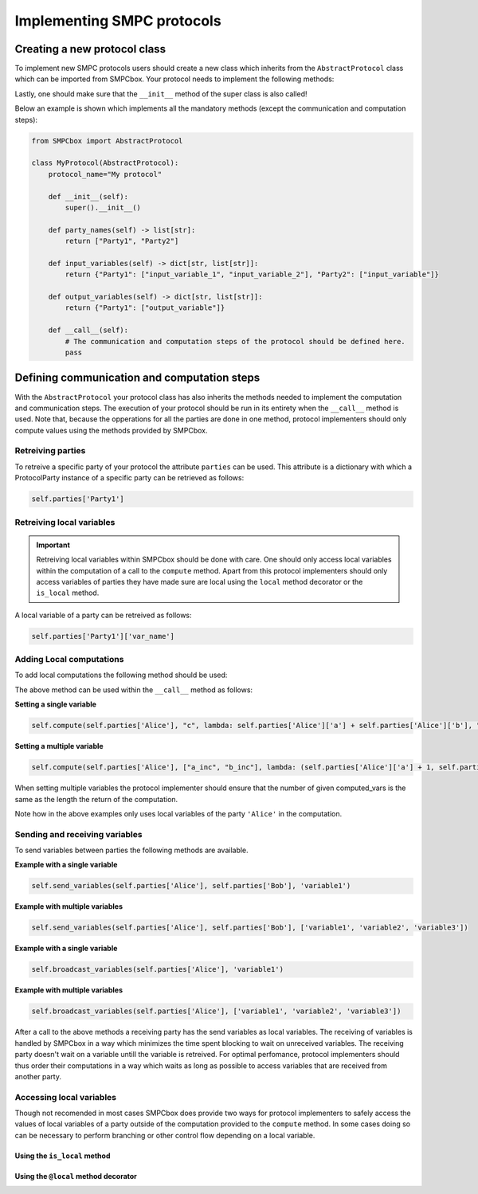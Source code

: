 Implementing SMPC protocols
===========================


Creating a new protocol class
-----------------------------

To implement new SMPC protocols users should create a new class which inherits from the ``AbstractProtocol`` class which can be imported from SMPCbox.
Your protocol needs to implement the following methods:

.. method:: self.party_names()
    :noindex:

    :returns: A list of party names. This list contains a string for each party in the protocol.
    :rtype: list[str]


.. method:: self.input_variables()
    :noindex:

    Defines what the expected input of the protocol will is.

    :returns: A dictionary which, for each party with input, contains a list of input variable names.
    :rtype: dict[str, list[str]]


.. method:: self.output_variables()
    :noindex:

    Defines what the output of the protocol will be. Note that each party should contain the specified local variables by the end of the protocol.

    :returns: A dictionary which, for each party with output, contains a list of output variable names.
    :rtype: dict[str, list[str]]

.. method:: self.__call__()
    :noindex:

    The ``__call__`` method should implement all the communication and computation steps of your protocol.

Lastly, one should make sure that the ``__init__`` method of the super class is also called!

Below an example is shown which implements all the mandatory methods (except the communication and computation steps):

.. code-block:: python

    from SMPCbox import AbstractProtocol

    class MyProtocol(AbstractProtocol):
        protocol_name="My protocol"

        def __init__(self):
            super().__init__()
        
        def party_names(self) -> list[str]:
            return ["Party1", "Party2"]

        def input_variables(self) -> dict[str, list[str]]:
            return {"Party1": ["input_variable_1", "input_variable_2"], "Party2": ["input_variable"]}
        
        def output_variables(self) -> dict[str, list[str]]:
            return {"Party1": ["output_variable"]}
        
        def __call__(self):
            # The communication and computation steps of the protocol should be defined here.
            pass


Defining communication and computation steps
------------------------------------------------

With the ``AbstractProtocol`` your protocol class has also inherits the methods needed to implement the computation and communication steps.
The execution of your protocol should be run in its entirety when the ``__call__`` method is used.
Note that, because the opperations for all the parties are done in one method, protocol implementers should only compute values using the methods provided by SMPCbox.


Retreiving parties
~~~~~~~~~~~~~~~~~~

To retreive a specific party of your protocol the attribute ``parties`` can be used.
This attribute is a dictionary with which a ProtocolParty instance of a specific party can be retrieved as follows:

.. code-block:: python

    self.parties['Party1']


Retreiving local variables
~~~~~~~~~~~~~~~~~~~~~~~~~~

.. important:: 
    Retreiving local variables within SMPCbox should be done with care. One should only access local variables within the computation of a call to the ``compute`` method. Apart from this protocol implementers should only access variables of parties they have made sure are local using the ``local`` method decorator or the ``is_local`` method.

A local variable of a party can be retreived as follows:

.. code-block:: python

    self.parties['Party1']['var_name']

Adding Local computations
~~~~~~~~~~~~~~~~~~~~~~~~~

To add local computations the following method should be used:

.. method:: self.compute(party, computed_vars, computation, description)
    :noindex:

    Defines a local computation of a specific party that is part of the protocol.

    :param party: The party that executes the protocol locally.
    :type party: ProtocolParty

    :param computed_vars: The variable name (s) for the value(s) that are returned from the computation
    :type computed_vars: Union[str, list[str]]

    :param computation: A function object that runs the computation when called.
    :type computation: Callable

    :param description: A string that is used in the visualisation that explains what the computation does.
    :type description: str

The above method can be used within the ``__call__`` method as follows:

**Setting a single variable**

.. code-block:: python

    self.compute(self.parties['Alice'], "c", lambda: self.parties['Alice']['a'] + self.parties['Alice']['b'], "a + b")


**Setting a multiple variable**

.. code-block:: python

    self.compute(self.parties['Alice'], ["a_inc", "b_inc"], lambda: (self.parties['Alice']['a'] + 1, self.parties['Alice']['b'] + 1), "(a + 1, b + 1)")

When setting multiple variables the protocol implementer should ensure that the number of given computed_vars is the same as the length the return of the computation.


Note how in the above examples only uses local variables of the party ``'Alice'`` in the computation.

Sending and receiving variables
~~~~~~~~~~~~~~~~~~~~~~~~~~~~~~~

To send variables between parties the following methods are available.

.. method:: self.send_variables(sender, receiver, variables)
    :noindex:

    Defines a send opperation in which the variables are send from the sender to the receiver.

    :param sender: The party sending the variables who has the variables as local variables.
    :type sender: ProtocolParty

    :param receiver: The party receiving the variables. This party will have the specified variables as local variables after the call to this method.
    :type receiver: ProtocolParty

    :param variables: One or more local variables of the sender to send to the receiver.
    :type variables: Union[str, list[str]]

**Example with a single variable**

.. code-block:: python

    self.send_variables(self.parties['Alice'], self.parties['Bob'], 'variable1')

**Example with multiple variables**

.. code-block:: python

    self.send_variables(self.parties['Alice'], self.parties['Bob'], ['variable1', 'variable2', 'variable3'])

.. method:: self.broadcast_variables(broadcasting_party, variables)
    :noindex:

    Defines a broadcast opperation. After this call the local variables specified are known to every party in the protocol.
    Currently this has been implemented as a seperate send opperation to each party of the protocol.

    :param broadcasting_party: The party broadcasting the variables who has the variables as local variables.
    :type sender: ProtocolParty

    :param variables: One or more local variables of the sender to broadcast to all other parties.
    :type variables: Union[str, list[str]]

**Example with a single variable**

.. code-block:: python

    self.broadcast_variables(self.parties['Alice'], 'variable1')

**Example with multiple variables**

.. code-block:: python

    self.broadcast_variables(self.parties['Alice'], ['variable1', 'variable2', 'variable3'])

After a call to the above methods a receiving party has the send variables as local variables.
The receiving of variables is handled by SMPCbox in a way which minimizes the time spent blocking to wait on unreceived variables.
The receiving party doesn't wait on a variable untill the variable is retreived. For optimal perfomance, protocol implementers should thus order their computations
in a way which waits as long as possible to access variables that are received from another party. 

Accessing local variables
~~~~~~~~~~~~~~~~~~~~~~~~~

Though not recomended in most cases SMPCbox does provide two ways for protocol implementers to safely access the values of local variables of a party outside of the computation
provided to the ``compute`` method. In some cases doing so can be necessary to perform branching or other control flow depending on a local variable.

Using the ``is_local`` method
^^^^^^^^^^^^^^^^^^^^^^^^^^^^^

.. method:: self.is_local(party)
    :noindex:

    Allows protocol implementers to ensure a party is local in a certain code block.

    :param party: The party
    :type sender: ProtocolParty

    :rtype: boolean

Using the ``@local`` method decorator
^^^^^^^^^^^^^^^^^^^^^^^^^^^^^^^^^^^^^


